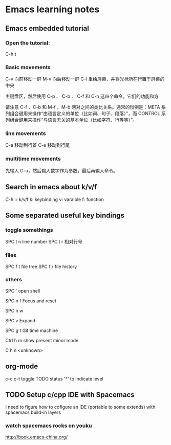 * Emacs learning notes
** Emacs embedded tutorial
*** Open the tutorial:
C-h t 
*** Basic movements
        C-v     向前移动一屏
        M-v     向后移动一屏
        C-l     重绘屏幕，并将光标所在行置于屏幕的中央

主键盘区，然后使用 C-p 、 C-b 、 C-f 和 C-n 这四个命令。它们的功能和方


请注意 C-f 、C-b 和 M-f 、M-b 两对之间的类比关系。通常的惯例是：META 系
列组合键用来操作“由语言定义的单位（比如词、句子、段落）”，而 CONTROL
系列组合键用来操作“与语言无关的基本单位（比如字符、行等等）”。
*** line movements
        C-a     移动到行首
        C-e     移动到行尾
*** multitime movements
先输入 C-u，然后输入数字作为参数，最后再输入命令。
** Search in emacs about k/v/f 
C-h + k/v/f
k: keybinding
v: varaible
f: function
** Some separated useful key bindings 
*** toggle somethings
SPC t n   line number
SPC t r   相对行号
*** files
SPC f t   file tree
SPC f r   file history
*** others
SPC '     open shell

SPC n f   Focus and reset

SPC n w   

SPC v     Expand

SPC g t   Git time machine

Ctrl h m  show present minor mode

C h n     <unknown>

** org-mode
c-c c-t   toggle TODO status
'*' to indicate level

** TODO Setup c/cpp IDE with Spacemacs
I need to figure how to cofigure an
IDE (portable to some extends) with
spacemacs build-in layers
*** watch spacemacs rocks on youku
    http://book.emacs-china.org/






